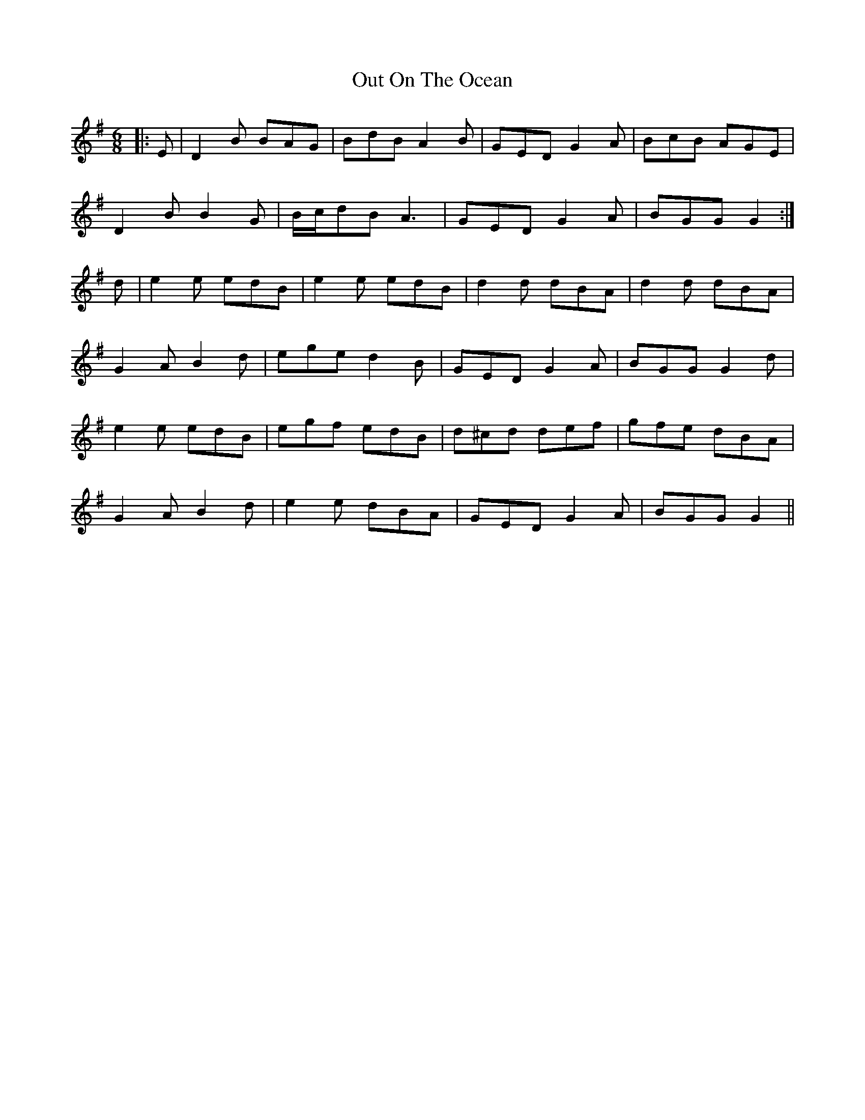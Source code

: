 X: 30863
T: Out On The Ocean
R: jig
M: 6/8
K: Gmajor
|:E|D2 B BAG|BdB A2 B|GED G2 A|BcB AGE|
D2 B B2 G|B/c/dB A3|GED G2 A|BGG G2:|
d|e2 e edB|e2 e edB|d2 d dBA|d2 d dBA|
G2 A B2 d|ege d2 B|GED G2 A|BGG G2 d|
e2 e edB|egf edB|d^cd def|gfe dBA|
G2 A B2 d|e2 e dBA|GED G2 A|BGG G2||

